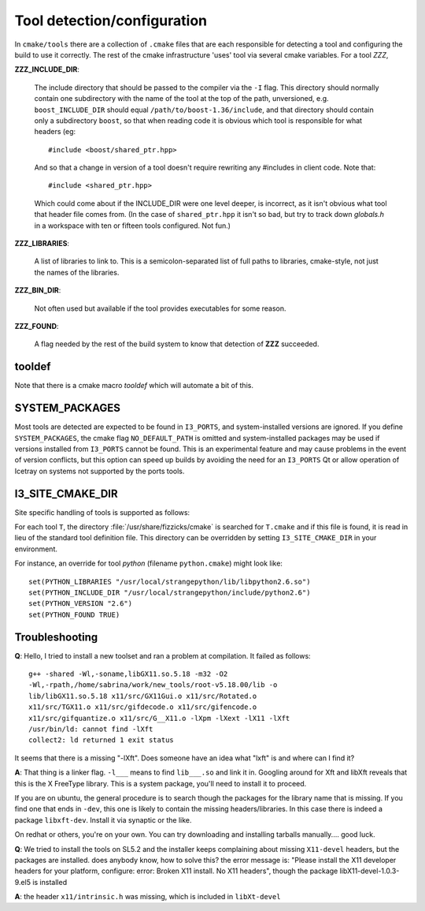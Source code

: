 .. index:: toolset
   single: I3_PORTS

.. _tooldetection:

Tool detection/configuration 
============================

In ``cmake/tools`` there are a collection of ``.cmake`` files that are
each responsible for detecting a tool and configuring the build to use
it correctly.  The rest of the cmake infrastructure 'uses' tool via 
several cmake variables.  For a tool *ZZZ*,

**ZZZ_INCLUDE_DIR**:

  The include directory that should be passed to the compiler via the
  ``-I`` flag.  This directory should normally contain one
  subdirectory with the name of the tool at the top of the path,
  unversioned, e.g.  ``boost_INCLUDE_DIR`` should equal
  ``/path/to/boost-1.36/include``, and that directory should contain
  only a subdirectory ``boost``, so that when reading code it is
  obvious which tool is responsible for what headers (eg::

    #include <boost/shared_ptr.hpp>

  And so that a change in version of a tool doesn't require rewriting
  any #includes in client code.   Note that::

    #include <shared_ptr.hpp>

  Which could come about if the INCLUDE_DIR were one level deeper, is
  incorrect, as it isn't obvious what tool that header file comes
  from.  (In the case of ``shared_ptr.hpp`` it isn't so bad, but try
  to track down *globals.h* in a workspace with ten or fifteen tools
  configured.  Not fun.)

**ZZZ_LIBRARIES**:

  A list of libraries to link to.  This is a semicolon-separated list
  of full paths to libraries, cmake-style, not just the names of the
  libraries.

**ZZZ_BIN_DIR**:

  Not often used but available if the tool provides executables for
  some reason.

**ZZZ_FOUND**:

  A flag needed by the rest of the build system to know that detection
  of **ZZZ** succeeded.

tooldef
-------

Note that there is a cmake macro *tooldef* which will automate a bit
of this.


.. _SYSTEM_PACKAGES:
 
.. index:: SYSTEM_PACKAGES

SYSTEM_PACKAGES
---------------

Most tools are detected are expected to be found in ``I3_PORTS``, and
system-installed versions are ignored.  If you define
``SYSTEM_PACKAGES``, the cmake flag ``NO_DEFAULT_PATH`` is omitted and
system-installed packages may be used if versions installed from 
``I3_PORTS`` cannot be found.  This is an experimental
feature and may cause problems in the event of version conflicts, but 
this option can speed up builds by avoiding the need for an ``I3_PORTS``
Qt or allow operation of Icetray on systems not supported by the ports
tools.

I3_SITE_CMAKE_DIR
-----------------

.. _I3_SITE_CMAKE_DIR:
.. index:: I3_SITE_CMAKE_DIR
.. index:: /usr/share/fizzicks/cmake

Site specific handling of tools is supported as follows:

For each tool ``T``, the directory :file:`/usr/share/fizzicks/cmake` is
searched for ``T.cmake`` and if this file is found, it is read in lieu
of the standard tool definition file.  This directory can be
overridden by setting ``I3_SITE_CMAKE_DIR`` in your environment.

For instance, an override for tool *python* (filename
``python.cmake``) might look like::

  set(PYTHON_LIBRARIES "/usr/local/strangepython/lib/libpython2.6.so")
  set(PYTHON_INCLUDE_DIR "/usr/local/strangepython/include/python2.6")
  set(PYTHON_VERSION "2.6")
  set(PYTHON_FOUND TRUE)



Troubleshooting
---------------

.. index:: toolset ; troubleshooting
   
**Q**: Hello, I tried to install a new toolset and ran a problem at
compilation. It failed as follows::

   g++ -shared -Wl,-soname,libGX11.so.5.18 -m32 -O2
   -Wl,-rpath,/home/sabrina/work/new_tools/root-v5.18.00/lib -o
   lib/libGX11.so.5.18 x11/src/GX11Gui.o x11/src/Rotated.o
   x11/src/TGX11.o x11/src/gifdecode.o x11/src/gifencode.o
   x11/src/gifquantize.o x11/src/G__X11.o -lXpm -lXext -lX11 -lXft
   /usr/bin/ld: cannot find -lXft 
   collect2: ld returned 1 exit status

It seems that there is a missing "-lXft". Does someone have an idea what "lxft" is and where can I find it? 

**A**: That thing is a linker flag.  ``-l___`` means to find ``lib___.so``
and link it in.  Googling around for Xft and libXft reveals that this
is the X FreeType library.  This is a system package, you'll need to
install it to proceed.

If you are on ubuntu, the general procedure is to search though the
packages for the library name that is missing.   If you find one that
ends in ``-dev``, this one is likely to contain the missing
headers/libraries.
In this case there is indeed a package ``libxft-dev``.  Install it via
synaptic or the like.

On redhat or others, you're on your own.  You can try downloading and
installing tarballs manually....  good luck.


**Q**: We tried to install the tools on SL5.2 and the installer keeps
complaining about missing ``X11-devel`` headers, but the packages are
installed. does anybody know, how to solve this?  the error message
is: "Please install the X11 developer headers for your platform,
configure: error: Broken X11 install. No X11 headers", though the
package libX11-devel-1.0.3-9.el5 is installed

**A**: the header ``x11/intrinsic.h`` was missing, which is included in
``libXt-devel``

